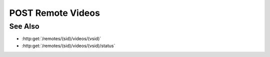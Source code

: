 POST Remote Videos
==================

.. http:post:: /remotes/(sid)/videos

  Uses an existing remote session to create a video from a sequence of images.
  The session must have been created successfully using :http:post:`/remotes`
  and the session must have a running agent.  The caller *must* supply the
  session id, the desired video content type, and the paths of source images on
  the remote filesystem.  Because video compression may be time-consuming, a
  unique video session ID is returned.  The client must supply the video
  session ID along with the remote session ID in subsequent
  :http:get:`/remotes/(sid)/videos/(vsid)/status` and
  :http:get:`/remotes/(sid)/videos/(vsid)` requests.

  :param sid: Unique remote session identifier.
  :type sid: string

  :requestheader Content-Type: application/json

  :<json string content-type: Content type for the final video.  Currently limited to "video/mp4" or "video/webm".
  :<json array images: List of absolute paths pointing to static images.

  :status 202: Video creation has started.
  :status 400: "Agent required" This call requires a remote agent, but the current session isn't running an agent.
  :status 400: Couldn't start video creation with the current request parameters.
  :status 404: The session doesn't exist or has timed-out.

  :responseheader Content-Type: application/json
  :responseheader X-Slycat-Message: For errors, contains a human-readable description of the problem.
  :responseheader X-Slycat-Hint: For errors, contains an optional description of how to fix the problem.

  :>json string sid: Unique video-creation session identifier.

  **Sample Request**

  .. sourcecode:: http

    POST /remotes/505d0e463d5ed4a32bb6b0fe9a000d36/videos

    {
      content-type: "video/mp4",
      images: ["/home/fred/1.jpg", "/home/fred/2.jpg", "/home/fred/3.jpg", ...],
    }

  **Sample Response**

  .. sourcecode:: http

    {
      "sid" : 431d0e463d5ed4a32bb6b0fe9a000a37
    }

See Also
--------

* :http:get:`/remotes/(sid)/videos/(vsid)`
* :http:get:`/remotes/(sid)/videos/(vsid)/status`

